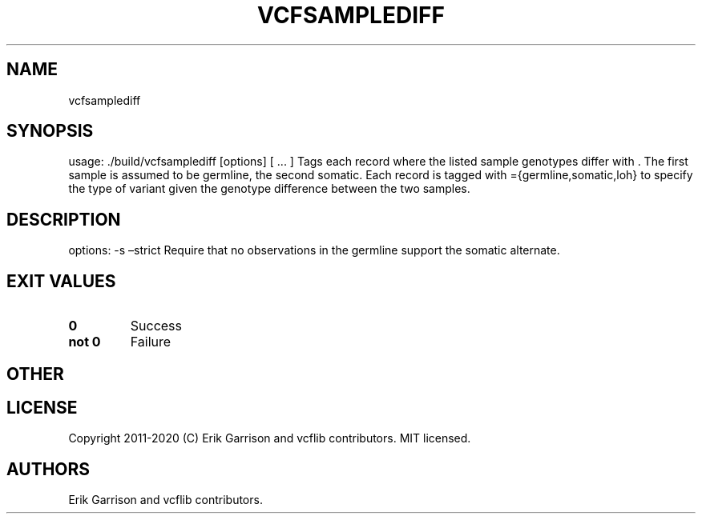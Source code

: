 .\" Automatically generated by Pandoc 2.7.3
.\"
.TH "VCFSAMPLEDIFF" "1" "" "vcfsamplediff (vcflib)" "vcfsamplediff (VCF unknown)"
.hy
.SH NAME
.PP
vcfsamplediff
.SH SYNOPSIS
.PP
usage: ./build/vcfsamplediff [options] [ \&... ] Tags each record where
the listed sample genotypes differ with .
The first sample is assumed to be germline, the second somatic.
Each record is tagged with ={germline,somatic,loh} to specify the type
of variant given the genotype difference between the two samples.
.SH DESCRIPTION
.PP
options: -s \[en]strict Require that no observations in the germline
support the somatic alternate.
.SH EXIT VALUES
.TP
.B \f[B]0\f[R]
Success
.TP
.B \f[B]not 0\f[R]
Failure
.SH OTHER
.SH LICENSE
.PP
Copyright 2011-2020 (C) Erik Garrison and vcflib contributors.
MIT licensed.
.SH AUTHORS
Erik Garrison and vcflib contributors.
